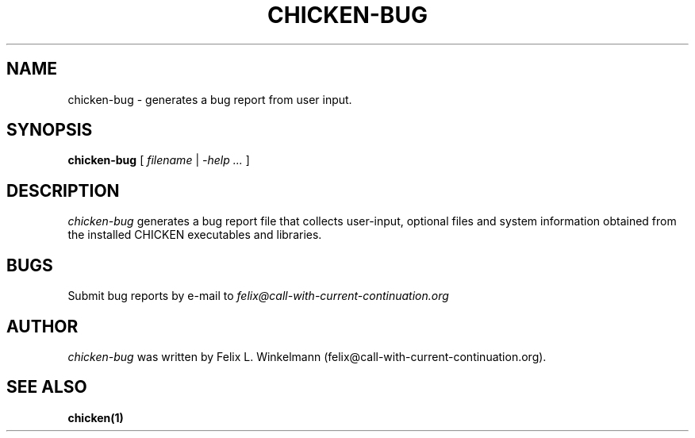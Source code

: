 .\" dummy line
.TH CHICKEN-BUG 1 "19 Sep 2001"

.SH NAME

chicken-bug - generates a bug report from user input.

.SH SYNOPSIS

.B chicken-bug
[
.I filename
|
.I -help ...
]

.SH DESCRIPTION

.I chicken-bug
generates a bug report file that collects user-input, optional
files and system information obtained from the installed CHICKEN
executables and libraries.

.SH BUGS
Submit bug reports by e-mail to
.I felix@call-with-current-continuation.org

.SH AUTHOR
.I chicken-bug
was written by Felix L. Winkelmann (felix@call-with-current-continuation.org).

.SH SEE ALSO
.BR chicken(1)
